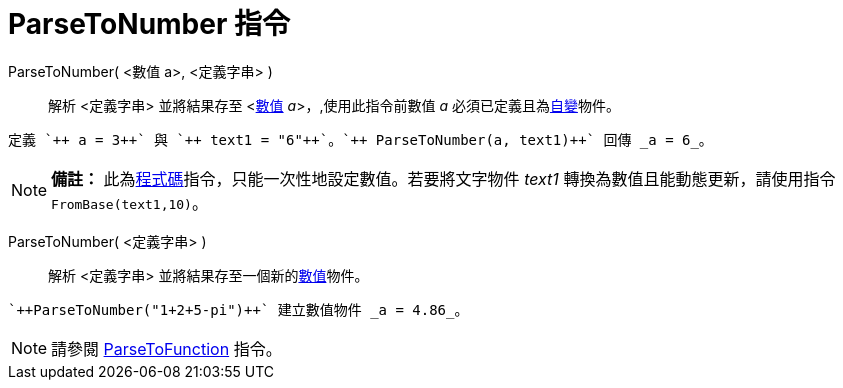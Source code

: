 = ParseToNumber 指令
:page-en: commands/ParseToNumber
ifdef::env-github[:imagesdir: /zh/modules/ROOT/assets/images]

ParseToNumber( <數值 a>, <定義字串> )::
  解析 <定義字串> 並將結果存至 <xref:/數值與角度.adoc[數值] __a__>，,使用此指令前數值 _a_
  必須已定義且為xref:/自變、應變、輔助物件.adoc[自變]物件。

[EXAMPLE]
====
 定義 `++ a = 3++` 與 `++ text1 = "6"++`。`++ ParseToNumber(a, text1)++` 回傳 _a = 6_。

====

[NOTE]
====

*備註：*
此為xref:/s_index_php?title=程式碼_指令_action=edit_redlink=1.adoc[程式碼]指令，只能一次性地設定數值。若要將文字物件
_text1_ 轉換為數值且能動態更新，請使用指令 `++FromBase(text1,10)++`。

====

ParseToNumber( <定義字串> )::
  解析 <定義字串> 並將結果存至一個新的xref:/數值與角度.adoc[數值]物件。

[EXAMPLE]
====
 `++ParseToNumber("1+2+5-pi")++` 建立數值物件 _a = 4.86_。

====

[NOTE]
====
請參閱 xref:/commands/ParseToFunction.adoc[ParseToFunction] 指令。

====
